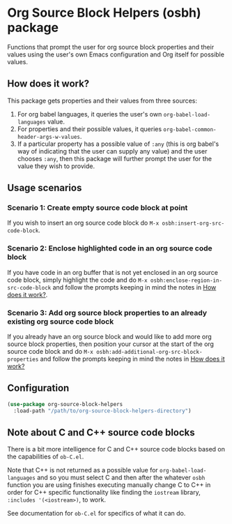 * Org Source Block Helpers (osbh) package
Functions that prompt the user for org source block properties and their values
using the user's own Emacs configuration and Org itself for possible values.
** How does it work?
:PROPERTIES:
:ID:       80BDE520-B2DF-4318-A527-FB01A92C4933
:END:
This package gets properties and their values from three sources:

1. For org babel languages, it queries the user's own =org-babel-load-languages= value.
2. For properties and their possible values, it queries =org-babel-common-header-args-w-values=.
3. If a particular property has a possible value of =:any= (this is org babel's
   way of indicating that the user can supply any value) and the user chooses
   =:any=, then this package will further prompt the user for the value they
   wish to provide.
** Usage scenarios
*** Scenario 1: Create empty source code block at point
If you wish to insert an org source code block do =M-x osbh:insert-org-src-code-block=.
*** Scenario 2: Enclose highlighted code in an org source code block
If you have code in an org buffer that is not yet enclosed in an org source code
block, simply highlight the code and do =M-x osbh:enclose-region-in-src-code-block= and
follow the prompts keeping in mind the notes in [[id:80BDE520-B2DF-4318-A527-FB01A92C4933][How does it work?]].
*** Scenario 3: Add org source block properties to an already existing org source code block
If you already have an org source block and would like to add more org source
block properties, then position your cursor at the start of the org source code
block and do =M-x osbh:add-additional-org-src-block-properties= and follow the prompts
keeping in mind the notes in [[id:80BDE520-B2DF-4318-A527-FB01A92C4933][How does it work?]]
** Configuration
#+begin_src  emacs-lisp 
(use-package org-source-block-helpers
  :load-path "/path/to/org-source-block-helpers-directory")
#+end_src
** Note about C and C++ source code blocks
There is a bit more intelligence for C and C++ source code blocks based on the
capabilities of =ob-C.el=.

Note that C++ is not returned as a possible value for =org-babel-load-languages=
and so you must select C and then after the whatever =osbh= function you are using
finishes executing manually change C to C++ in order for C++ specific
functionality like finding the =iostream= library, =:includes '(<iostream>)=, to
work.

See documentation for =ob-C.el= for specifics of what it can do.

